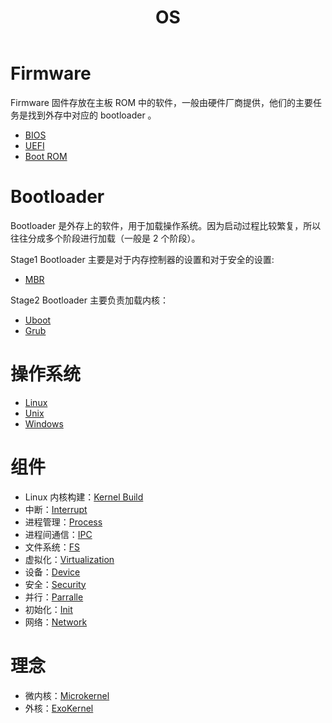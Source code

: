 :PROPERTIES:
:ID:       cba7c63a-21aa-4875-835e-888813182ff2
:END:
#+title: OS
#+filetags: :root:

* Firmware
Firmware 固件存放在主板 ROM 中的软件，一般由硬件厂商提供，他们的主要任务是找到外存中对应的 bootloader 。

- [[id:82a37f12-bc16-4554-b6e0-2d931b759b00][BIOS]]
- [[id:e8f0d45b-991b-4c77-901d-d62d8914c417][UEFI]]
- [[id:7f0c8234-4a59-41e1-b200-c2be3a86a815][Boot ROM]]

* Bootloader
Bootloader 是外存上的软件，用于加载操作系统。因为启动过程比较繁复，所以往往分成多个阶段进行加载（一般是 2 个阶段）。

Stage1 Bootloader 主要是对于内存控制器的设置和对于安全的设置:

- [[id:3e44a83f-ded4-48eb-bcfb-21f79a57a21c][MBR]]

Stage2 Bootloader 主要负责加载内核：

- [[id:7960b36a-4544-499a-b4c8-e8346b75805a][Uboot]]
- [[id:10732f20-f769-45b8-abe8-9dc4c7a921c3][Grub]]

* 操作系统
- [[id:03abe92f-02d1-4dfb-addc-5ba89fc354be][Linux]]
- [[id:2b0578d1-ed79-4fd4-838c-672dcc151b6e][Unix]]
- [[id:9b12f29e-686a-4d74-93a9-220a14a4bd73][Windows]]

* 组件
- Linux 内核构建：[[id:b93aba59-daa5-4ed1-aa32-a5c32fb46a72][Kernel Build]]
- 中断：[[id:c4a730af-1bf7-48c4-839e-510cad9c26a1][Interrupt]]
- 进程管理：[[id:40407a50-af1b-4741-a0e9-a3e2a06aa2ba][Process]]
- 进程间通信：[[id:c0968d4e-8cdf-4923-b866-5f87522e7521][IPC]]
- 文件系统：[[id:359e8726-a892-42d7-a679-d6fd1f51ff22][FS]]
- 虚拟化：[[id:7351996e-f1b8-4054-8c79-17285f48af42][Virtualization]]
- 设备：[[id:a0e6a0e6-7341-43ed-bec6-9a442e8007ed][Device]]
- 安全：[[id:774bd682-2a02-44c9-b9cd-e9b65ca92232][Security]]
- 并行：[[id:431af327-c60e-4f6f-852a-4784b3171bfe][Parralle]]
- 初始化：[[id:8a5f7eed-7163-4716-a6ca-80d1971fca88][Init]]
- 网络：[[id:84990ecf-1efa-4c8a-9c74-9df25a51eb39][Network]]

* 理念
- 微内核：[[id:8c581929-cb97-4621-a2d7-1f1218087ca7][Microkernel]]
- 外核：[[id:73a7eb01-596c-4ea6-8702-cfe9a5e6015d][ExoKernel]]
